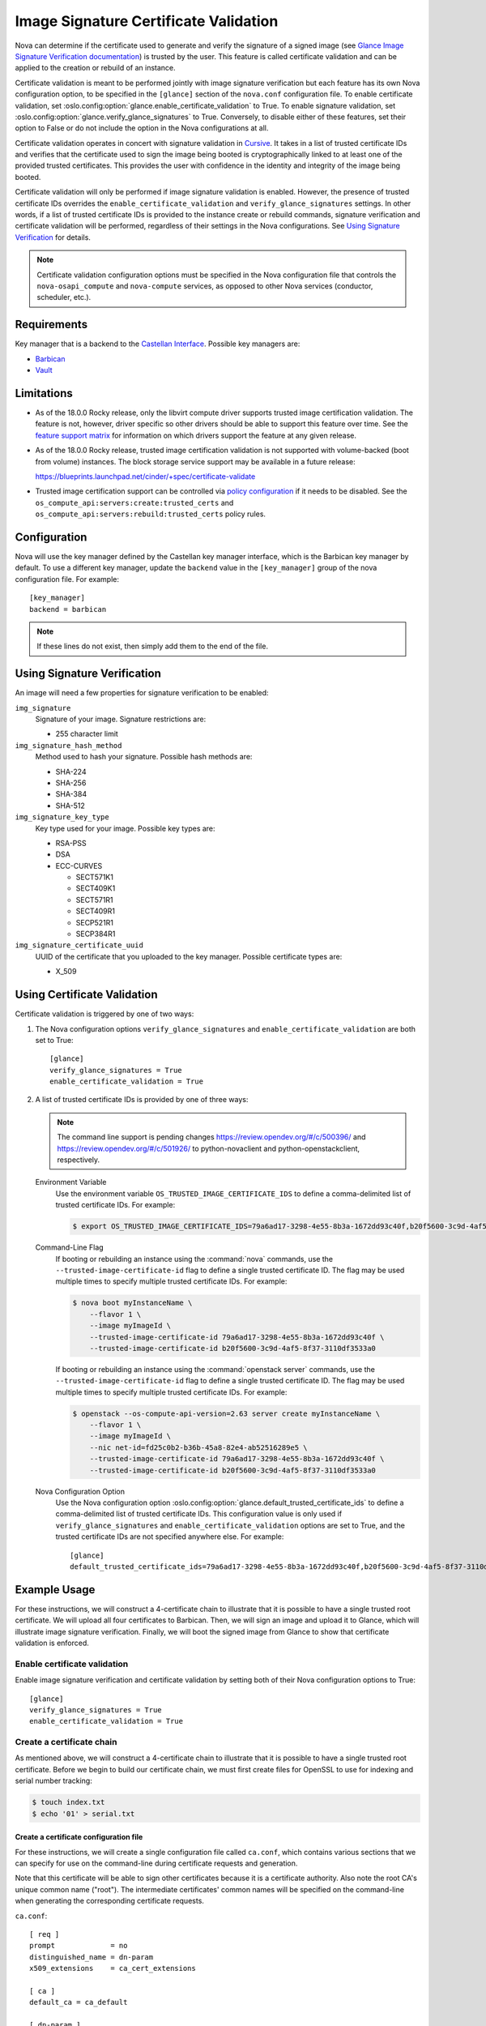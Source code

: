 Image Signature Certificate Validation
======================================
Nova can determine if the certificate used to generate and verify the signature
of a signed image (see `Glance Image Signature Verification documentation`_) is
trusted by the user. This feature is called certificate validation and can be
applied to the creation or rebuild of an instance.

Certificate validation is meant to be performed jointly with image signature
verification but each feature has its own Nova configuration option, to be
specified in the ``[glance]`` section of the ``nova.conf`` configuration file.
To enable certificate validation, set
:oslo.config:option:`glance.enable_certificate_validation` to True. To
enable signature validation, set
:oslo.config:option:`glance.verify_glance_signatures` to True.
Conversely, to disable either of these features, set their option to False or
do not include the option in the Nova configurations at all.

Certificate validation operates in concert with signature validation in
`Cursive`_. It takes in a list of trusted certificate IDs and verifies that the
certificate used to sign the image being booted is cryptographically linked to
at least one of the provided trusted certificates. This provides the user with
confidence in the identity and integrity of the image being booted.

Certificate validation will only be performed if image signature validation is
enabled. However, the presence of trusted certificate IDs overrides the
``enable_certificate_validation`` and ``verify_glance_signatures`` settings. In
other words, if a list of trusted certificate IDs is provided to the instance
create or rebuild commands, signature verification and certificate validation
will be performed, regardless of their settings in the Nova configurations.
See `Using Signature Verification`_ for details.

.. _Cursive: http://opendev.org/x/cursive/
.. _Glance Image Signature Verification documentation: https://docs.openstack.org/glance/latest/user/signature.html

.. note::
    Certificate validation configuration options must be specified in the Nova
    configuration file that controls the ``nova-osapi_compute`` and
    ``nova-compute`` services, as opposed to other Nova services (conductor,
    scheduler, etc.).

Requirements
------------
Key manager that is a backend to the `Castellan Interface`_. Possible key
managers are:

* `Barbican`_
* `Vault`_

.. _Castellan Interface: https://docs.openstack.org/castellan/latest/
.. _Barbican: https://docs.openstack.org/barbican/latest/contributor/devstack.html
.. _Vault: https://www.vaultproject.io/

Limitations
-----------

* As of the 18.0.0 Rocky release, only the libvirt compute driver supports
  trusted image certification validation. The feature is not, however, driver
  specific so other drivers should be able to support this feature over time.
  See the `feature support matrix`_ for information on which drivers support
  the feature at any given release.

* As of the 18.0.0 Rocky release, trusted image certification validation is
  not supported with volume-backed (boot from volume) instances. The block
  storage service support may be available in a future release:

  https://blueprints.launchpad.net/cinder/+spec/certificate-validate

* Trusted image certification support can be controlled via
  `policy configuration`_ if it needs to be disabled. See the
  ``os_compute_api:servers:create:trusted_certs`` and
  ``os_compute_api:servers:rebuild:trusted_certs`` policy rules.

.. _feature support matrix: https://docs.openstack.org/nova/latest/user/support-matrix.html#operation_trusted_certs
.. _policy configuration: https://docs.openstack.org/nova/latest/configuration/policy.html

Configuration
-------------
Nova will use the key manager defined by the Castellan key manager interface,
which is the Barbican key manager by default. To use a different key manager,
update the ``backend`` value in the ``[key_manager]`` group
of the nova configuration file. For example::

  [key_manager]
  backend = barbican

.. note:: If these lines do not exist, then simply add them to the end of the
          file.

Using Signature Verification
----------------------------

An image will need a few properties for signature verification to be enabled:

``img_signature``
  Signature of your image. Signature restrictions are:

  * 255 character limit


``img_signature_hash_method``
  Method used to hash your signature. Possible hash methods are:

  * SHA-224
  * SHA-256
  * SHA-384
  * SHA-512

``img_signature_key_type``
  Key type used for your image. Possible key types are:

  * RSA-PSS
  * DSA
  * ECC-CURVES

    * SECT571K1
    * SECT409K1
    * SECT571R1
    * SECT409R1
    * SECP521R1
    * SECP384R1

``img_signature_certificate_uuid``
  UUID of the certificate that you uploaded to the key manager. Possible certificate types are:

  * X_509

Using Certificate Validation
----------------------------
Certificate validation is triggered by one of two ways:

1. The Nova configuration options ``verify_glance_signatures`` and
   ``enable_certificate_validation`` are both set to True::

     [glance]
     verify_glance_signatures = True
     enable_certificate_validation = True

2. A list of trusted certificate IDs is provided by one of three ways:

   .. note:: The command line support is pending changes
      https://review.opendev.org/#/c/500396/ and
      https://review.opendev.org/#/c/501926/ to python-novaclient and
      python-openstackclient, respectively.

   Environment Variable
     Use the environment variable ``OS_TRUSTED_IMAGE_CERTIFICATE_IDS`` to
     define a comma-delimited list of trusted certificate IDs. For example:

     .. code-block:: console

       $ export OS_TRUSTED_IMAGE_CERTIFICATE_IDS=79a6ad17-3298-4e55-8b3a-1672dd93c40f,b20f5600-3c9d-4af5-8f37-3110df3533a0

   Command-Line Flag
     If booting or rebuilding an instance using the :command:`nova` commands,
     use the ``--trusted-image-certificate-id`` flag to define a single trusted
     certificate ID. The flag may be used multiple times to specify multiple trusted
     certificate IDs. For example:

     .. code-block:: console

       $ nova boot myInstanceName \
           --flavor 1 \
           --image myImageId \
           --trusted-image-certificate-id 79a6ad17-3298-4e55-8b3a-1672dd93c40f \
           --trusted-image-certificate-id b20f5600-3c9d-4af5-8f37-3110df3533a0

     If booting or rebuilding an instance using the :command:`openstack server` commands,
     use the ``--trusted-image-certificate-id`` flag to define a single trusted
     certificate ID. The flag may be used multiple times to specify multiple trusted
     certificate IDs. For example:

     .. code-block:: console

       $ openstack --os-compute-api-version=2.63 server create myInstanceName \
           --flavor 1 \
           --image myImageId \
           --nic net-id=fd25c0b2-b36b-45a8-82e4-ab52516289e5 \
           --trusted-image-certificate-id 79a6ad17-3298-4e55-8b3a-1672dd93c40f \
           --trusted-image-certificate-id b20f5600-3c9d-4af5-8f37-3110df3533a0

   Nova Configuration Option
     Use the Nova configuration option
     :oslo.config:option:`glance.default_trusted_certificate_ids` to
     define a comma-delimited list of trusted certificate IDs. This
     configuration value is only used if ``verify_glance_signatures`` and
     ``enable_certificate_validation`` options are set to True, and the trusted
     certificate IDs are not specified anywhere else. For example::

       [glance]
       default_trusted_certificate_ids=79a6ad17-3298-4e55-8b3a-1672dd93c40f,b20f5600-3c9d-4af5-8f37-3110df3533a0

Example Usage
-------------
For these instructions, we will construct a 4-certificate chain to illustrate
that it is possible to have a single trusted root certificate. We will upload
all four certificates to Barbican. Then, we will sign an image and upload it to
Glance, which will illustrate image signature verification.  Finally, we will
boot the signed image from Glance to show that certificate validation is
enforced.

Enable certificate validation
^^^^^^^^^^^^^^^^^^^^^^^^^^^^^
Enable image signature verification and certificate validation by setting both
of their Nova configuration options to True::

  [glance]
  verify_glance_signatures = True
  enable_certificate_validation = True

Create a certificate chain
^^^^^^^^^^^^^^^^^^^^^^^^^^
As mentioned above, we will construct a 4-certificate chain to illustrate that
it is possible to have a single trusted root certificate. Before we begin to
build our certificate chain, we must first create files for OpenSSL to use for
indexing and serial number tracking:

.. code-block:: console

  $ touch index.txt
  $ echo '01' > serial.txt

Create a certificate configuration file
"""""""""""""""""""""""""""""""""""""""
For these instructions, we will create a single configuration file called
``ca.conf``, which contains various sections that we can specify for use on the
command-line during certificate requests and generation.

Note that this certificate will be able to sign other certificates because it
is a certificate authority. Also note the root CA's unique common name
("root"). The intermediate certificates' common names will be specified on the
command-line when generating the corresponding certificate requests.

``ca.conf``::

  [ req ]
  prompt             = no
  distinguished_name = dn-param
  x509_extensions    = ca_cert_extensions

  [ ca ]
  default_ca = ca_default

  [ dn-param ]
  C  = US
  CN = Root CA

  [ ca_cert_extensions ]
  keyUsage         = keyCertSign, digitalSignature
  basicConstraints = CA:TRUE, pathlen:2

  [ ca_default ]
  new_certs_dir = .              # Location for new certs after signing
  database      = ./index.txt    # Database index file
  serial        = ./serial.txt   # The current serial number

  default_days  = 1000
  default_md    = sha256

  policy        = signing_policy
  email_in_dn   = no

  [ intermediate_cert_extensions ]
  keyUsage         = keyCertSign, digitalSignature
  basicConstraints = CA:TRUE, pathlen:1

  [client_cert_extensions]
  keyUsage         = keyCertSign, digitalSignature
  basicConstraints = CA:FALSE

  [ signing_policy ]
  countryName            = optional
  stateOrProvinceName    = optional
  localityName           = optional
  organizationName       = optional
  organizationalUnitName = optional
  commonName             = supplied
  emailAddress           = optional

Generate the certificate authority (CA) and corresponding private key
"""""""""""""""""""""""""""""""""""""""""""""""""""""""""""""""""""""
For these instructions, we will save the certificate as ``cert_ca.pem`` and the
private key as ``key_ca.pem``. This certificate will be a self-signed root
certificate authority (CA) that can sign other CAs and non-CA certificates.

.. code-block:: console

  $ openssl req \
      -x509 \
      -nodes \
      -newkey rsa:1024 \
      -config ca.conf \
      -keyout key_ca.pem \
      -out cert_ca.pem

  Generating a 1024 bit RSA private key
  ............................++++++
  ...++++++
  writing new private key to 'key_ca.pem'
  -----

Create the first intermediate certificate
"""""""""""""""""""""""""""""""""""""""""
Create a certificate request for the first intermediate certificate. For these
instructions, we will save the certificate request as
``cert_intermeidate_a.csr`` and the private key as ``key_intermediate_a.pem``.

.. code-block:: console

  $ openssl req \
      -nodes \
      -newkey rsa:2048 \
      -subj '/CN=First Intermediate Certificate' \
      -keyout key_intermediate_a.pem \
      -out cert_intermediate_a.csr

  Generating a 2048 bit RSA private key
  .............................................................................................................+++
  .....+++
  writing new private key to 'key_intermediate_a.pem'
  -----

Generate the first intermediate certificate by signing its certificate request
with the CA. For these instructions we will save the certificate as
``cert_intermediate_a.pem``.

.. code-block:: console

  $ openssl ca \
      -config ca.conf \
      -extensions intermediate_cert_extensions \
      -cert cert_ca.pem \
      -keyfile key_ca.pem \
      -out cert_intermediate_a.pem \
      -infiles cert_intermediate_a.csr

  Using configuration from ca.conf
  Check that the request matches the signature
  Signature ok
  The Subject's Distinguished Name is as follows
  commonName            :ASN.1 12:'First Intermediate Certificate'
  Certificate is to be certified until Nov 15 16:24:21 2020 GMT (1000 days)
  Sign the certificate? [y/n]:y


  1 out of 1 certificate requests certified, commit? [y/n]y
  Write out database with 1 new entries
  Data Base Updated

Create the second intermediate certificate
""""""""""""""""""""""""""""""""""""""""""
Create a certificate request for the second intermediate certificate. For these
instructions, we will save the certificate request as
``cert_intermeidate_b.csr`` and the private key as ``key_intermediate_b.pem``.

.. code-block:: console

  $ openssl req \
      -nodes \
      -newkey rsa:2048 \
      -subj '/CN=Second Intermediate Certificate' \
      -keyout key_intermediate_b.pem \
      -out cert_intermediate_b.csr

  Generating a 2048 bit RSA private key
  ..........+++
  ............................................+++
  writing new private key to 'key_intermediate_b.pem'
  -----

Generate the second intermediate certificate by signing its certificate request
with the first intermediate certificate. For these instructions we will save
the certificate as ``cert_intermediate_b.pem``.

.. code-block:: console

  $ openssl ca \
      -config ca.conf \
      -extensions intermediate_cert_extensions \
      -cert cert_intermediate_a.pem \
      -keyfile key_intermediate_a.pem \
      -out cert_intermediate_b.pem \
      -infiles cert_intermediate_b.csr

  Using configuration from ca.conf
  Check that the request matches the signature
  Signature ok
  The Subject's Distinguished Name is as follows
  commonName            :ASN.1 12:'Second Intermediate Certificate'
  Certificate is to be certified until Nov 15 16:25:42 2020 GMT (1000 days)
  Sign the certificate? [y/n]:y


  1 out of 1 certificate requests certified, commit? [y/n]y
  Write out database with 1 new entries
  Data Base Updated

Create the client certificate
"""""""""""""""""""""""""""""
Create a certificate request for the client certificate. For these
instructions, we will save the certificate request as ``cert_client.csr`` and
the private key as ``key_client.pem``.

.. code-block:: console

  $ openssl req \
      -nodes \
      -newkey rsa:2048 \
      -subj '/CN=Client Certificate' \
      -keyout key_client.pem \
      -out cert_client.csr

  Generating a 2048 bit RSA private key
  .............................................................................................................................+++
  ..............................................................................................+++
  writing new private key to 'key_client.pem'
  -----

Generate the client certificate by signing its certificate request with the
second intermediate certificate. For these instructions we will save the
certificate as ``cert_client.pem``.

.. code-block:: console

  $ openssl ca \
      -config ca.conf \
      -extensions client_cert_extensions \
      -cert cert_intermediate_b.pem \
      -keyfile key_intermediate_b.pem \
      -out cert_client.pem \
      -infiles cert_client.csr

  Using configuration from ca.conf
  Check that the request matches the signature
  Signature ok
  The Subject's Distinguished Name is as follows
  commonName            :ASN.1 12:'Client Certificate'
  Certificate is to be certified until Nov 15 16:26:46 2020 GMT (1000 days)
  Sign the certificate? [y/n]:y


  1 out of 1 certificate requests certified, commit? [y/n]y
  Write out database with 1 new entries
  Data Base Updated

Upload the generated certificates to the key manager
^^^^^^^^^^^^^^^^^^^^^^^^^^^^^^^^^^^^^^^^^^^^^^^^^^^^
In order interact with the key manager, the user needs to have a `creator` role.

To list all users with a `creator` role, run the following command as an admin:

.. code-block:: console

  $ openstack role assignment list --role creator --names

  +---------+-----------------------------+-------+-------------------+--------+-----------+
  | Role    | User                        | Group | Project           | Domain | Inherited |
  +---------+-----------------------------+-------+-------------------+--------+-----------+
  | creator | project_a_creator_2@Default |       | project_a@Default |        | False     |
  | creator | project_b_creator@Default   |       | project_b@Default |        | False     |
  | creator | project_a_creator@Default   |       | project_a@Default |        | False     |
  +---------+-----------------------------+-------+-------------------+--------+-----------+

To give the `demo` user a `creator` role in the `demo` project, run the
following command as an admin:

.. code-block:: console

  $ openstack role add --user demo --project demo creator

.. note:: This command provides no output. If the command fails, the user will
          see a "4xx Client error" indicating that "Secret creation attempt not
          allowed" and to "please review your user/project privileges".

.. note:: The following "openstack secret" commands require that the
          `python-barbicanclient <https://pypi.org/project/python-barbicanclient/>`_
          package is installed.

.. code-block:: console

  $ openstack secret store \
      --name CA \
      --algorithm RSA \
      --expiration 2018-06-29 \
      --secret-type certificate \
      --payload-content-type "application/octet-stream" \
      --payload-content-encoding base64 \
      --payload "$(base64 cert_ca.pem)"

  $ openstack secret store \
      --name IntermediateA \
      --algorithm RSA \
      --expiration 2018-06-29 \
      --secret-type certificate \
      --payload-content-type "application/octet-stream" \
      --payload-content-encoding base64 \
      --payload "$(base64 cert_intermediate_a.pem)"

  $ openstack secret store \
      --name IntermediateB \
      --algorithm RSA \
      --expiration 2018-06-29 \
      --secret-type certificate \
      --payload-content-type "application/octet-stream" \
      --payload-content-encoding base64 \
      --payload "$(base64 cert_intermediate_b.pem)"

  $ openstack secret store \
      --name Client \
      --algorithm RSA \
      --expiration 2018-06-29 \
      --secret-type certificate \
      --payload-content-type "application/octet-stream" \
      --payload-content-encoding base64 \
      --payload "$(base64 cert_client.pem)"

The responses should look something like this:

.. code-block:: console

  +---------------+------------------------------------------------------------------------------+
  | Field         | Value                                                                        |
  +---------------+------------------------------------------------------------------------------+
  | Secret href   | http://127.0.0.1/key-manager/v1/secrets/8fbcce5d-d646-4295-ba8a-269fc9451eeb |
  | Name          | CA                                                                           |
  | Created       | None                                                                         |
  | Status        | None                                                                         |
  | Content types | {u'default': u'application/octet-stream'}                                    |
  | Algorithm     | RSA                                                                          |
  | Bit length    | 256                                                                          |
  | Secret type   | certificate                                                                  |
  | Mode          | cbc                                                                          |
  | Expiration    | 2018-06-29T00:00:00+00:00                                                    |
  +---------------+------------------------------------------------------------------------------+

Save off the certificate UUIDs (found in the secret href):

.. code-block:: console

  $ cert_ca_uuid=8fbcce5d-d646-4295-ba8a-269fc9451eeb
  $ cert_intermediate_a_uuid=0b5d2c72-12cc-4ba6-a8d7-3ff5cc1d8cb8
  $ cert_intermediate_b_uuid=674736e3-f25c-405c-8362-bbf991e0ce0a
  $ cert_client_uuid=125e6199-2de4-46e3-b091-8e2401ef0d63


Create a signed image
^^^^^^^^^^^^^^^^^^^^^
For these instructions, we will download a small CirrOS image:

.. code-block:: console

  $ wget -nc -O cirros.tar.gz http://download.cirros-cloud.net/0.3.5/cirros-0.3.5-source.tar.gz

  --2018-02-19 11:37:52--  http://download.cirros-cloud.net/0.3.5/cirros-0.3.5-source.tar.gz
  Resolving download.cirros-cloud.net (download.cirros-cloud.net)... 64.90.42.85
  Connecting to download.cirros-cloud.net (download.cirros-cloud.net)|64.90.42.85|:80... connected.
  HTTP request sent, awaiting response... 200 OK
  Length: 434333 (424K) [application/x-tar]
  Saving to: ‘cirros.tar.gz’

  cirros.tar.gz       100%[===================>] 424.15K  --.-KB/s    in 0.1s

  2018-02-19 11:37:54 (3.79 MB/s) - ‘cirros.tar.gz’ saved [434333/434333]

Sign the image with the generated client private key:

.. code-block:: console

  $ openssl dgst \
      -sha256 \
      -sign key_client.pem \
      -sigopt rsa_padding_mode:pss \
      -out cirros.self_signed.signature \
      cirros.tar.gz

.. note:: This command provides no output.

Save off the base64 encoded signature:

.. code-block:: console

  $ base64_signature=$(base64 -w 0 cirros.self_signed.signature)

Upload the signed image to Glance:

.. code-block:: console

  $ openstack image create \
      --public \
      --container-format bare \
      --disk-format qcow2 \
      --property img_signature="$base64_signature" \
      --property img_signature_certificate_uuid="$cert_client_uuid" \
      --property img_signature_hash_method='SHA-256' \
      --property img_signature_key_type='RSA-PSS' \
      --file cirros.tar.gz \
      cirros_client_signedImage

  +------------------+------------------------------------------------------------------------+
  | Field            | Value                                                                  |
  +------------------+------------------------------------------------------------------------+
  | checksum         | d41d8cd98f00b204e9800998ecf8427e                                       |
  | container_format | bare                                                                   |
  | created_at       | 2019-02-06T06:29:56Z                                                   |
  | disk_format      | qcow2                                                                  |
  | file             | /v2/images/17f48a6c-e592-446e-9c91-00fbc436d47e/file                   |
  | id               | 17f48a6c-e592-446e-9c91-00fbc436d47e                                   |
  | min_disk         | 0                                                                      |
  | min_ram          | 0                                                                      |
  | name             | cirros_client_signedImage                                              |
  | owner            | 45e13e63606f40d6b23275c3cd91aec2                                       |
  | properties       | img_signature='swA/hZi3WaNh35VMGlnfGnBWuXMlUbdO8h306uG7W3nwOyZP6dGRJ3  |
  |                  | Xoi/07Bo2dMUB9saFowqVhdlW5EywQAK6vgDsi9O5aItHM4u7zUPw+2e8eeaIoHlGhTks  |
  |                  | kmW9isLy0mYA9nAfs3coChOIPXW4V8VgVXEfb6VYGHWm0nShiAP1e0do9WwitsE/TVKoS  |
  |                  | QnWjhggIYij5hmUZ628KAygPnXklxVhqPpY/dFzL+tTzNRD0nWAtsc5wrl6/8HcNzZsaP  |
  |                  | oexAysXJtcFzDrf6UQu66D3UvFBVucRYL8S3W56It3Xqu0+InLGaXJJpNagVQBb476zB2  |
  |                  | ZzZ5RJ/4Zyxw==',                                                       |
  |                  | img_signature_certificate_uuid='125e6199-2de4-46e3-b091-8e2401ef0d63', |
  |                  | img_signature_hash_method='SHA-256',                                   |
  |                  | img_signature_key_type='RSA-PSS',                                      |
  |                  | os_hash_algo='sha512',                                                 |
  |                  | os_hash_value='cf83e1357eefb8bdf1542850d66d8007d620e4050b5715dc83f4a92 |
  |                  | 1d36ce9ce47d0d13c5d85f2b0ff8318d2877eec2f63b931bd47417a81a538327af927d |
  |                  | a3e',                                                                  |
  |                  | os_hidden='False'                                                      |
  | protected        | False                                                                  |
  | schema           | /v2/schemas/image                                                      |
  | size             | 0                                                                      |
  | status           | active                                                                 |
  | tags             |                                                                        |
  | updated_at       | 2019-02-06T06:29:56Z                                                   |
  | virtual_size     | None                                                                   |
  | visibility       | public                                                                 |
  +------------------+------------------------------------------------------------------------+

.. note:: Creating the image can fail if validation does not succeed. This will
          cause the image to be deleted and the Glance log to report that
          "Signature verification failed" for the given image ID.

Boot the signed image
^^^^^^^^^^^^^^^^^^^^^
Boot the signed image without specifying trusted certificate IDs:

.. code-block:: console

  $ nova boot myInstance \
      --flavor m1.tiny \
      --image cirros_client_signedImage

.. note:: The instance should fail to boot because certificate validation fails
          when the feature is enabled but no trusted image certificates are
          provided. The Nova log output should indicate that "Image signature
          certificate validation failed" because "Certificate chain building failed".

Boot the signed image with trusted certificate IDs:

.. code-block:: console

  $ nova boot myInstance \
      --flavor m1.tiny \
      --image cirros_client_signedImage \
      --trusted-image-certificate-id $cert_ca_uuid,$cert_intermediate_a_uuid \
      --trusted-image-certificate-id $cert_intermediate_b_uuid

.. note:: The instance should successfully boot and certificate validation
          should succeed. The Nova log output should indicate that "Image
          signature certificate validation succeeded".

Other Links
-----------
* https://etherpad.openstack.org/p/mitaka-glance-image-signing-instructions
* https://etherpad.openstack.org/p/queens-nova-certificate-validation
* https://wiki.openstack.org/wiki/OpsGuide/User-Facing_Operations
* http://specs.openstack.org/openstack/nova-specs/specs/rocky/approved/nova-validate-certificates.html

